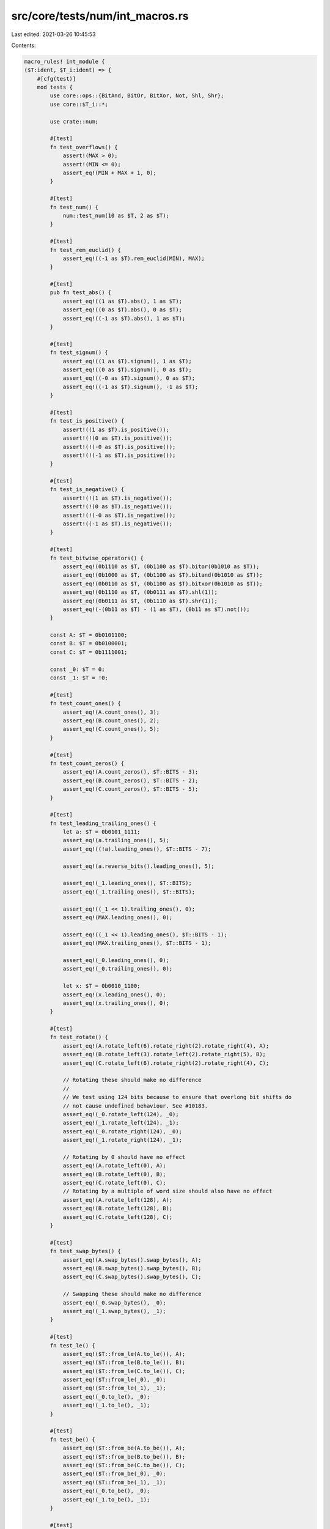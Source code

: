 src/core/tests/num/int_macros.rs
================================

Last edited: 2021-03-26 10:45:53

Contents:

.. code-block:: rs

    macro_rules! int_module {
    ($T:ident, $T_i:ident) => {
        #[cfg(test)]
        mod tests {
            use core::ops::{BitAnd, BitOr, BitXor, Not, Shl, Shr};
            use core::$T_i::*;

            use crate::num;

            #[test]
            fn test_overflows() {
                assert!(MAX > 0);
                assert!(MIN <= 0);
                assert_eq!(MIN + MAX + 1, 0);
            }

            #[test]
            fn test_num() {
                num::test_num(10 as $T, 2 as $T);
            }

            #[test]
            fn test_rem_euclid() {
                assert_eq!((-1 as $T).rem_euclid(MIN), MAX);
            }

            #[test]
            pub fn test_abs() {
                assert_eq!((1 as $T).abs(), 1 as $T);
                assert_eq!((0 as $T).abs(), 0 as $T);
                assert_eq!((-1 as $T).abs(), 1 as $T);
            }

            #[test]
            fn test_signum() {
                assert_eq!((1 as $T).signum(), 1 as $T);
                assert_eq!((0 as $T).signum(), 0 as $T);
                assert_eq!((-0 as $T).signum(), 0 as $T);
                assert_eq!((-1 as $T).signum(), -1 as $T);
            }

            #[test]
            fn test_is_positive() {
                assert!((1 as $T).is_positive());
                assert!(!(0 as $T).is_positive());
                assert!(!(-0 as $T).is_positive());
                assert!(!(-1 as $T).is_positive());
            }

            #[test]
            fn test_is_negative() {
                assert!(!(1 as $T).is_negative());
                assert!(!(0 as $T).is_negative());
                assert!(!(-0 as $T).is_negative());
                assert!((-1 as $T).is_negative());
            }

            #[test]
            fn test_bitwise_operators() {
                assert_eq!(0b1110 as $T, (0b1100 as $T).bitor(0b1010 as $T));
                assert_eq!(0b1000 as $T, (0b1100 as $T).bitand(0b1010 as $T));
                assert_eq!(0b0110 as $T, (0b1100 as $T).bitxor(0b1010 as $T));
                assert_eq!(0b1110 as $T, (0b0111 as $T).shl(1));
                assert_eq!(0b0111 as $T, (0b1110 as $T).shr(1));
                assert_eq!(-(0b11 as $T) - (1 as $T), (0b11 as $T).not());
            }

            const A: $T = 0b0101100;
            const B: $T = 0b0100001;
            const C: $T = 0b1111001;

            const _0: $T = 0;
            const _1: $T = !0;

            #[test]
            fn test_count_ones() {
                assert_eq!(A.count_ones(), 3);
                assert_eq!(B.count_ones(), 2);
                assert_eq!(C.count_ones(), 5);
            }

            #[test]
            fn test_count_zeros() {
                assert_eq!(A.count_zeros(), $T::BITS - 3);
                assert_eq!(B.count_zeros(), $T::BITS - 2);
                assert_eq!(C.count_zeros(), $T::BITS - 5);
            }

            #[test]
            fn test_leading_trailing_ones() {
                let a: $T = 0b0101_1111;
                assert_eq!(a.trailing_ones(), 5);
                assert_eq!((!a).leading_ones(), $T::BITS - 7);

                assert_eq!(a.reverse_bits().leading_ones(), 5);

                assert_eq!(_1.leading_ones(), $T::BITS);
                assert_eq!(_1.trailing_ones(), $T::BITS);

                assert_eq!((_1 << 1).trailing_ones(), 0);
                assert_eq!(MAX.leading_ones(), 0);

                assert_eq!((_1 << 1).leading_ones(), $T::BITS - 1);
                assert_eq!(MAX.trailing_ones(), $T::BITS - 1);

                assert_eq!(_0.leading_ones(), 0);
                assert_eq!(_0.trailing_ones(), 0);

                let x: $T = 0b0010_1100;
                assert_eq!(x.leading_ones(), 0);
                assert_eq!(x.trailing_ones(), 0);
            }

            #[test]
            fn test_rotate() {
                assert_eq!(A.rotate_left(6).rotate_right(2).rotate_right(4), A);
                assert_eq!(B.rotate_left(3).rotate_left(2).rotate_right(5), B);
                assert_eq!(C.rotate_left(6).rotate_right(2).rotate_right(4), C);

                // Rotating these should make no difference
                //
                // We test using 124 bits because to ensure that overlong bit shifts do
                // not cause undefined behaviour. See #10183.
                assert_eq!(_0.rotate_left(124), _0);
                assert_eq!(_1.rotate_left(124), _1);
                assert_eq!(_0.rotate_right(124), _0);
                assert_eq!(_1.rotate_right(124), _1);

                // Rotating by 0 should have no effect
                assert_eq!(A.rotate_left(0), A);
                assert_eq!(B.rotate_left(0), B);
                assert_eq!(C.rotate_left(0), C);
                // Rotating by a multiple of word size should also have no effect
                assert_eq!(A.rotate_left(128), A);
                assert_eq!(B.rotate_left(128), B);
                assert_eq!(C.rotate_left(128), C);
            }

            #[test]
            fn test_swap_bytes() {
                assert_eq!(A.swap_bytes().swap_bytes(), A);
                assert_eq!(B.swap_bytes().swap_bytes(), B);
                assert_eq!(C.swap_bytes().swap_bytes(), C);

                // Swapping these should make no difference
                assert_eq!(_0.swap_bytes(), _0);
                assert_eq!(_1.swap_bytes(), _1);
            }

            #[test]
            fn test_le() {
                assert_eq!($T::from_le(A.to_le()), A);
                assert_eq!($T::from_le(B.to_le()), B);
                assert_eq!($T::from_le(C.to_le()), C);
                assert_eq!($T::from_le(_0), _0);
                assert_eq!($T::from_le(_1), _1);
                assert_eq!(_0.to_le(), _0);
                assert_eq!(_1.to_le(), _1);
            }

            #[test]
            fn test_be() {
                assert_eq!($T::from_be(A.to_be()), A);
                assert_eq!($T::from_be(B.to_be()), B);
                assert_eq!($T::from_be(C.to_be()), C);
                assert_eq!($T::from_be(_0), _0);
                assert_eq!($T::from_be(_1), _1);
                assert_eq!(_0.to_be(), _0);
                assert_eq!(_1.to_be(), _1);
            }

            #[test]
            fn test_signed_checked_div() {
                assert_eq!((10 as $T).checked_div(2), Some(5));
                assert_eq!((5 as $T).checked_div(0), None);
                assert_eq!(isize::MIN.checked_div(-1), None);
            }

            #[test]
            fn test_saturating_abs() {
                assert_eq!((0 as $T).saturating_abs(), 0);
                assert_eq!((123 as $T).saturating_abs(), 123);
                assert_eq!((-123 as $T).saturating_abs(), 123);
                assert_eq!((MAX - 2).saturating_abs(), MAX - 2);
                assert_eq!((MAX - 1).saturating_abs(), MAX - 1);
                assert_eq!(MAX.saturating_abs(), MAX);
                assert_eq!((MIN + 2).saturating_abs(), MAX - 1);
                assert_eq!((MIN + 1).saturating_abs(), MAX);
                assert_eq!(MIN.saturating_abs(), MAX);
            }

            #[test]
            fn test_saturating_neg() {
                assert_eq!((0 as $T).saturating_neg(), 0);
                assert_eq!((123 as $T).saturating_neg(), -123);
                assert_eq!((-123 as $T).saturating_neg(), 123);
                assert_eq!((MAX - 2).saturating_neg(), MIN + 3);
                assert_eq!((MAX - 1).saturating_neg(), MIN + 2);
                assert_eq!(MAX.saturating_neg(), MIN + 1);
                assert_eq!((MIN + 2).saturating_neg(), MAX - 1);
                assert_eq!((MIN + 1).saturating_neg(), MAX);
                assert_eq!(MIN.saturating_neg(), MAX);
            }

            #[test]
            fn test_from_str() {
                fn from_str<T: std::str::FromStr>(t: &str) -> Option<T> {
                    std::str::FromStr::from_str(t).ok()
                }
                assert_eq!(from_str::<$T>("0"), Some(0 as $T));
                assert_eq!(from_str::<$T>("3"), Some(3 as $T));
                assert_eq!(from_str::<$T>("10"), Some(10 as $T));
                assert_eq!(from_str::<i32>("123456789"), Some(123456789 as i32));
                assert_eq!(from_str::<$T>("00100"), Some(100 as $T));

                assert_eq!(from_str::<$T>("-1"), Some(-1 as $T));
                assert_eq!(from_str::<$T>("-3"), Some(-3 as $T));
                assert_eq!(from_str::<$T>("-10"), Some(-10 as $T));
                assert_eq!(from_str::<i32>("-123456789"), Some(-123456789 as i32));
                assert_eq!(from_str::<$T>("-00100"), Some(-100 as $T));

                assert_eq!(from_str::<$T>(""), None);
                assert_eq!(from_str::<$T>(" "), None);
                assert_eq!(from_str::<$T>("x"), None);
            }

            #[test]
            fn test_from_str_radix() {
                assert_eq!($T::from_str_radix("123", 10), Ok(123 as $T));
                assert_eq!($T::from_str_radix("1001", 2), Ok(9 as $T));
                assert_eq!($T::from_str_radix("123", 8), Ok(83 as $T));
                assert_eq!(i32::from_str_radix("123", 16), Ok(291 as i32));
                assert_eq!(i32::from_str_radix("ffff", 16), Ok(65535 as i32));
                assert_eq!(i32::from_str_radix("FFFF", 16), Ok(65535 as i32));
                assert_eq!($T::from_str_radix("z", 36), Ok(35 as $T));
                assert_eq!($T::from_str_radix("Z", 36), Ok(35 as $T));

                assert_eq!($T::from_str_radix("-123", 10), Ok(-123 as $T));
                assert_eq!($T::from_str_radix("-1001", 2), Ok(-9 as $T));
                assert_eq!($T::from_str_radix("-123", 8), Ok(-83 as $T));
                assert_eq!(i32::from_str_radix("-123", 16), Ok(-291 as i32));
                assert_eq!(i32::from_str_radix("-ffff", 16), Ok(-65535 as i32));
                assert_eq!(i32::from_str_radix("-FFFF", 16), Ok(-65535 as i32));
                assert_eq!($T::from_str_radix("-z", 36), Ok(-35 as $T));
                assert_eq!($T::from_str_radix("-Z", 36), Ok(-35 as $T));

                assert_eq!($T::from_str_radix("Z", 35).ok(), None::<$T>);
                assert_eq!($T::from_str_radix("-9", 2).ok(), None::<$T>);
            }

            #[test]
            fn test_pow() {
                let mut r = 2 as $T;
                assert_eq!(r.pow(2), 4 as $T);
                assert_eq!(r.pow(0), 1 as $T);
                assert_eq!(r.wrapping_pow(2), 4 as $T);
                assert_eq!(r.wrapping_pow(0), 1 as $T);
                assert_eq!(r.checked_pow(2), Some(4 as $T));
                assert_eq!(r.checked_pow(0), Some(1 as $T));
                assert_eq!(r.overflowing_pow(2), (4 as $T, false));
                assert_eq!(r.overflowing_pow(0), (1 as $T, false));
                assert_eq!(r.saturating_pow(2), 4 as $T);
                assert_eq!(r.saturating_pow(0), 1 as $T);

                r = MAX;
                // use `^` to represent .pow() with no overflow.
                // if itest::MAX == 2^j-1, then itest is a `j` bit int,
                // so that `itest::MAX*itest::MAX == 2^(2*j)-2^(j+1)+1`,
                // thussaturating_pow the overflowing result is exactly 1.
                assert_eq!(r.wrapping_pow(2), 1 as $T);
                assert_eq!(r.checked_pow(2), None);
                assert_eq!(r.overflowing_pow(2), (1 as $T, true));
                assert_eq!(r.saturating_pow(2), MAX);
                //test for negative exponent.
                r = -2 as $T;
                assert_eq!(r.pow(2), 4 as $T);
                assert_eq!(r.pow(3), -8 as $T);
                assert_eq!(r.pow(0), 1 as $T);
                assert_eq!(r.wrapping_pow(2), 4 as $T);
                assert_eq!(r.wrapping_pow(3), -8 as $T);
                assert_eq!(r.wrapping_pow(0), 1 as $T);
                assert_eq!(r.checked_pow(2), Some(4 as $T));
                assert_eq!(r.checked_pow(3), Some(-8 as $T));
                assert_eq!(r.checked_pow(0), Some(1 as $T));
                assert_eq!(r.overflowing_pow(2), (4 as $T, false));
                assert_eq!(r.overflowing_pow(3), (-8 as $T, false));
                assert_eq!(r.overflowing_pow(0), (1 as $T, false));
                assert_eq!(r.saturating_pow(2), 4 as $T);
                assert_eq!(r.saturating_pow(3), -8 as $T);
                assert_eq!(r.saturating_pow(0), 1 as $T);
            }
        }
    };
}


